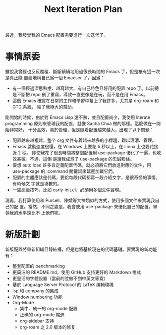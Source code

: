 #+title: Next Iteration Plan
#+startup: showeverything

最近，我發覺我的 Emacs 配置需要進行一次迭代了。

* 事情原委

雖說我曾經也反反覆覆、斷斷續續地用過很長時間的 Emacs 了，但是衹有這一次是真正能
自豪地稱自己爲一個 Emacser 了，因爲：

- 有一個經過深思熟慮、越寫越大、有自己特色且好用的配置 repo 了。以前總是不斷把
  repo 刪了重寫，導致一直更像是在玩，而不是在用 Emacs。
- 這個 Emacs 確實在日常的工作和學習中幫上了我許多，尤其是 org-roam 和 GTD 系統，
  給了我極大的幫助。

剛開始的時候，由於對 Emacs Lisp 還不熟，並且配置尚少，我使用 literate
programming 原則來管理我的配置，就像 Sacha Chua 做的那樣。這麼做在一開始非常好，
十分高效，易於管理，但是隨着配置越來越大，出現了以下問題：

- 配置越來越複雜，整个 org 文件有着越來越多的小標題，難以理清、管理。
- Emacs 啟動速度很慢，在 Windows 上要花 5 秒以上，在 Linux 上也要花接近 2 秒。
  即使我花了很長時間將整個配置用 use-package 優化了一遍，也收效甚微。不過，這倒
  是讓我成爲了 use-package 的忠誠粉絲。
- 要想 auto load 許多自定義配置代碼，就必須將它們放進對應的文件，用 use-package
  的 :command 關鍵詞來延遲加載它們。
- 配置的主體應該是代碼，要給每段代碼都寫一段介紹文字，是很奇怪的事情。有時候文
  字就是凑數的。
- 一些高級技巧，比如 early-init.el，必須用多個文件實現。

現再，我打算使用和 Purcell、陳斌等大神類似的方式，使用多個文件來實現我自己的配
置。當然，不同之處是，我會使用 use-package 來優化自己的配置，畢竟我的水平還比不
上他們呢。

* 新版計劃

新版配置將重新組織目錄結構，但是也將基於現在的代碼基礎。要實現的新功能有：

- 整套配置的 benchmarking
- 更简洁的 README.md，使用 GitHub 支持更好的 Markdown 格式
- 更靈活的字體設置（當前的並做不到中英文等寛）
- 基於 Language Server Protocol 的 LaTeX 编輯環境
- lsp 和 company 的集成
- Window numbering 功能
- Org-Mode
  + 集中、統一的 org-mode 配置
  + 正确的 org-mode 縮進
  + org-sidebar 支持
  + org-roam 之 2.0 版本的修复
